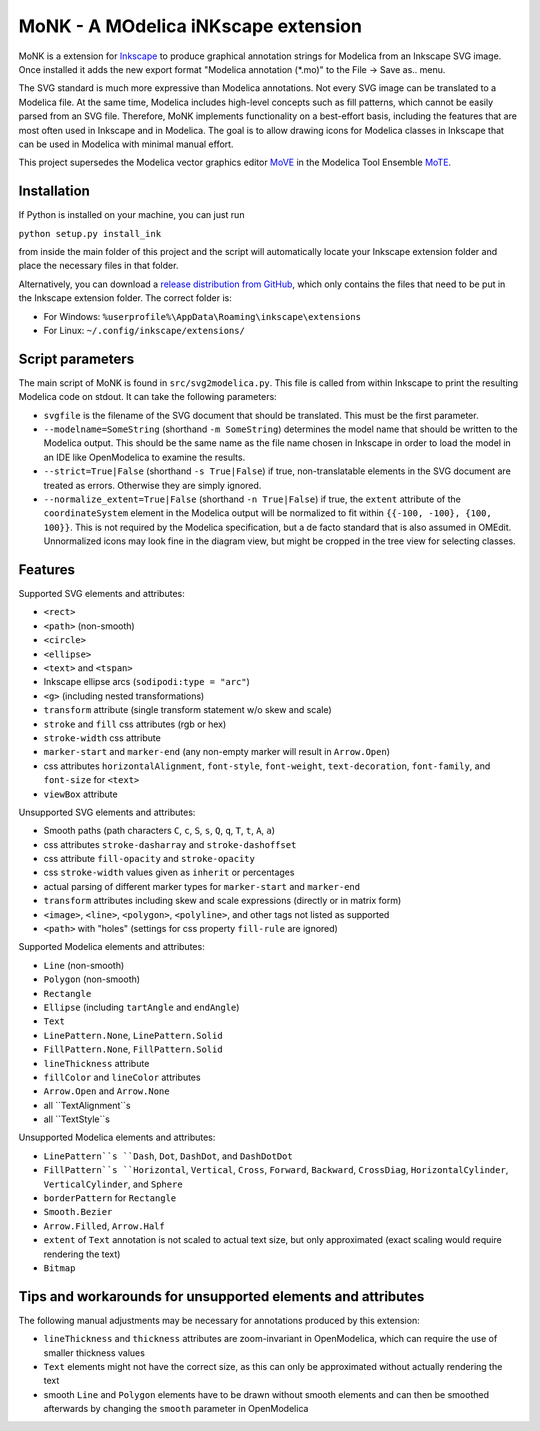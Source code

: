 MoNK - A MOdelica iNKscape extension
====================================

.. image:: https://travis-ci.com/THM-MoTE/MoNK.svg?branch=master
    :target: https://travis-ci.com/THM-MoTE/MoNK

MoNK is a extension for `Inkscape`_ to produce graphical annotation strings for Modelica from an Inkscape SVG image.
Once installed it adds the new export format "Modelica annotation (*.mo)" to the File -> Save as.. menu.

The SVG standard is much more expressive than Modelica annotations.
Not every SVG image can be translated to a Modelica file.
At the same time, Modelica includes high-level concepts such as fill patterns, which cannot be easily parsed from an SVG file.
Therefore, MoNK implements functionality on a best-effort basis, including the features that are most often used in Inkscape and in Modelica.
The goal is to allow drawing icons for Modelica classes in Inkscape that can be used in Modelica with minimal manual effort.

This project supersedes the Modelica vector graphics editor `MoVE`_ in the Modelica Tool Ensemble `MoTE`_.

.. _Inkscape: https://inkscape.org/
.. _MoVE: https://github.com/THM-MoTE/MoVE
.. _MoTE: https://github.com/THM-MoTE

Installation
------------

If Python is installed on your machine, you can just run

``python setup.py install_ink``

from inside the main folder of this project and the script will automatically locate your Inkscape extension folder and place the necessary files in that folder.

Alternatively, you can download a `release distribution from GitHub`_, which only contains the files that need to be put in the Inkscape extension folder.
The correct folder is:

- For Windows: ``%userprofile%\AppData\Roaming\inkscape\extensions``
- For Linux: ``~/.config/inkscape/extensions/``

.. _release distribution from GitHub: https://github.com/THM-MoTE/MoNK/releases/latest


Script parameters
-----------------

The main script of MoNK is found in ``src/svg2modelica.py``.
This file is called from within Inkscape to print the resulting Modelica code on stdout.
It can take the following parameters:

- ``svgfile`` is the filename of the SVG document that should be translated.
  This must be the first parameter.
- ``--modelname=SomeString`` (shorthand ``-m SomeString``) determines the model name that should be written to the Modelica output.
  This should be the same name as the file name chosen in Inkscape in order to load the model in an IDE like OpenModelica to examine the results.
- ``--strict=True|False`` (shorthand ``-s True|False``) if true, non-translatable elements in the SVG document are treated as errors.
  Otherwise they are simply ignored.
- ``--normalize_extent=True|False`` (shorthand ``-n True|False``) if true, the ``extent`` attribute of the ``coordinateSystem`` element in the Modelica output will be normalized to fit within ``{{-100, -100}, {100, 100}}``.
  This is not required by the Modelica specification, but a de facto standard that is also assumed in OMEdit.
  Unnormalized icons may look fine in the diagram view, but might be cropped in the tree view for selecting classes.


Features
--------

Supported SVG elements and attributes:

- ``<rect>``
- ``<path>`` (non-smooth)
- ``<circle>``
- ``<ellipse>``
- ``<text>`` and ``<tspan>``
- Inkscape ellipse arcs (``sodipodi:type = "arc"``)
- ``<g>`` (including nested transformations)
- ``transform`` attribute (single transform statement w/o skew and scale)
- ``stroke`` and ``fill`` css attributes (rgb or hex)
- ``stroke-width`` css attribute
- ``marker-start`` and ``marker-end`` (any non-empty marker will result in ``Arrow.Open``)
- css attributes ``horizontalAlignment``, ``font-style``, ``font-weight``, ``text-decoration``, ``font-family``, and ``font-size`` for ``<text>``
- ``viewBox`` attribute


Unsupported SVG elements and attributes:

- Smooth paths (path characters ``C``, ``c``, ``S``, ``s``, ``Q``, ``q``, ``T``, ``t``, ``A``, ``a``)
- css attributes ``stroke-dasharray`` and ``stroke-dashoffset``
- css attribute ``fill-opacity`` and ``stroke-opacity``
- css ``stroke-width`` values given as ``inherit`` or percentages
- actual parsing of different marker types for ``marker-start`` and ``marker-end``
- ``transform`` attributes including skew and scale expressions (directly or in matrix form)
- ``<image>``, ``<line>``, ``<polygon>``, ``<polyline>``, and other tags not listed as supported
- ``<path>`` with "holes" (settings for css property ``fill-rule`` are ignored)


Supported Modelica elements and attributes:

- ``Line`` (non-smooth)
- ``Polygon`` (non-smooth)
- ``Rectangle``
- ``Ellipse`` (including ``tartAngle`` and ``endAngle``)
- ``Text``
- ``LinePattern.None``, ``LinePattern.Solid``
- ``FillPattern.None``, ``FillPattern.Solid``
- ``lineThickness`` attribute
- ``fillColor`` and ``lineColor`` attributes
- ``Arrow.Open`` and ``Arrow.None``
- all ``TextAlignment``s
- all ``TextStyle``s


Unsupported Modelica elements and attributes:

- ``LinePattern``s ``Dash``, ``Dot``, ``DashDot``, and ``DashDotDot``
- ``FillPattern``s ``Horizontal``, ``Vertical``, ``Cross``, ``Forward``, ``Backward``, ``CrossDiag``, ``HorizontalCylinder``, ``VerticalCylinder``, and ``Sphere``
- ``borderPattern`` for ``Rectangle``
- ``Smooth.Bezier``
- ``Arrow.Filled``, ``Arrow.Half``
- ``extent`` of ``Text`` annotation is not scaled to actual text size, but only approximated (exact scaling would require rendering the text)
- ``Bitmap``

Tips and workarounds for unsupported elements and attributes
------------------------------------------------------------

The following manual adjustments may be necessary for annotations produced by this extension:

* ``lineThickness`` and ``thickness`` attributes are zoom-invariant in OpenModelica, which can require the use of smaller thickness values
* ``Text`` elements might not have the correct size, as this can only be approximated without actually rendering the text
* smooth ``Line`` and ``Polygon`` elements have to be drawn without smooth elements and can then be smoothed afterwards by changing the ``smooth`` parameter in OpenModelica
